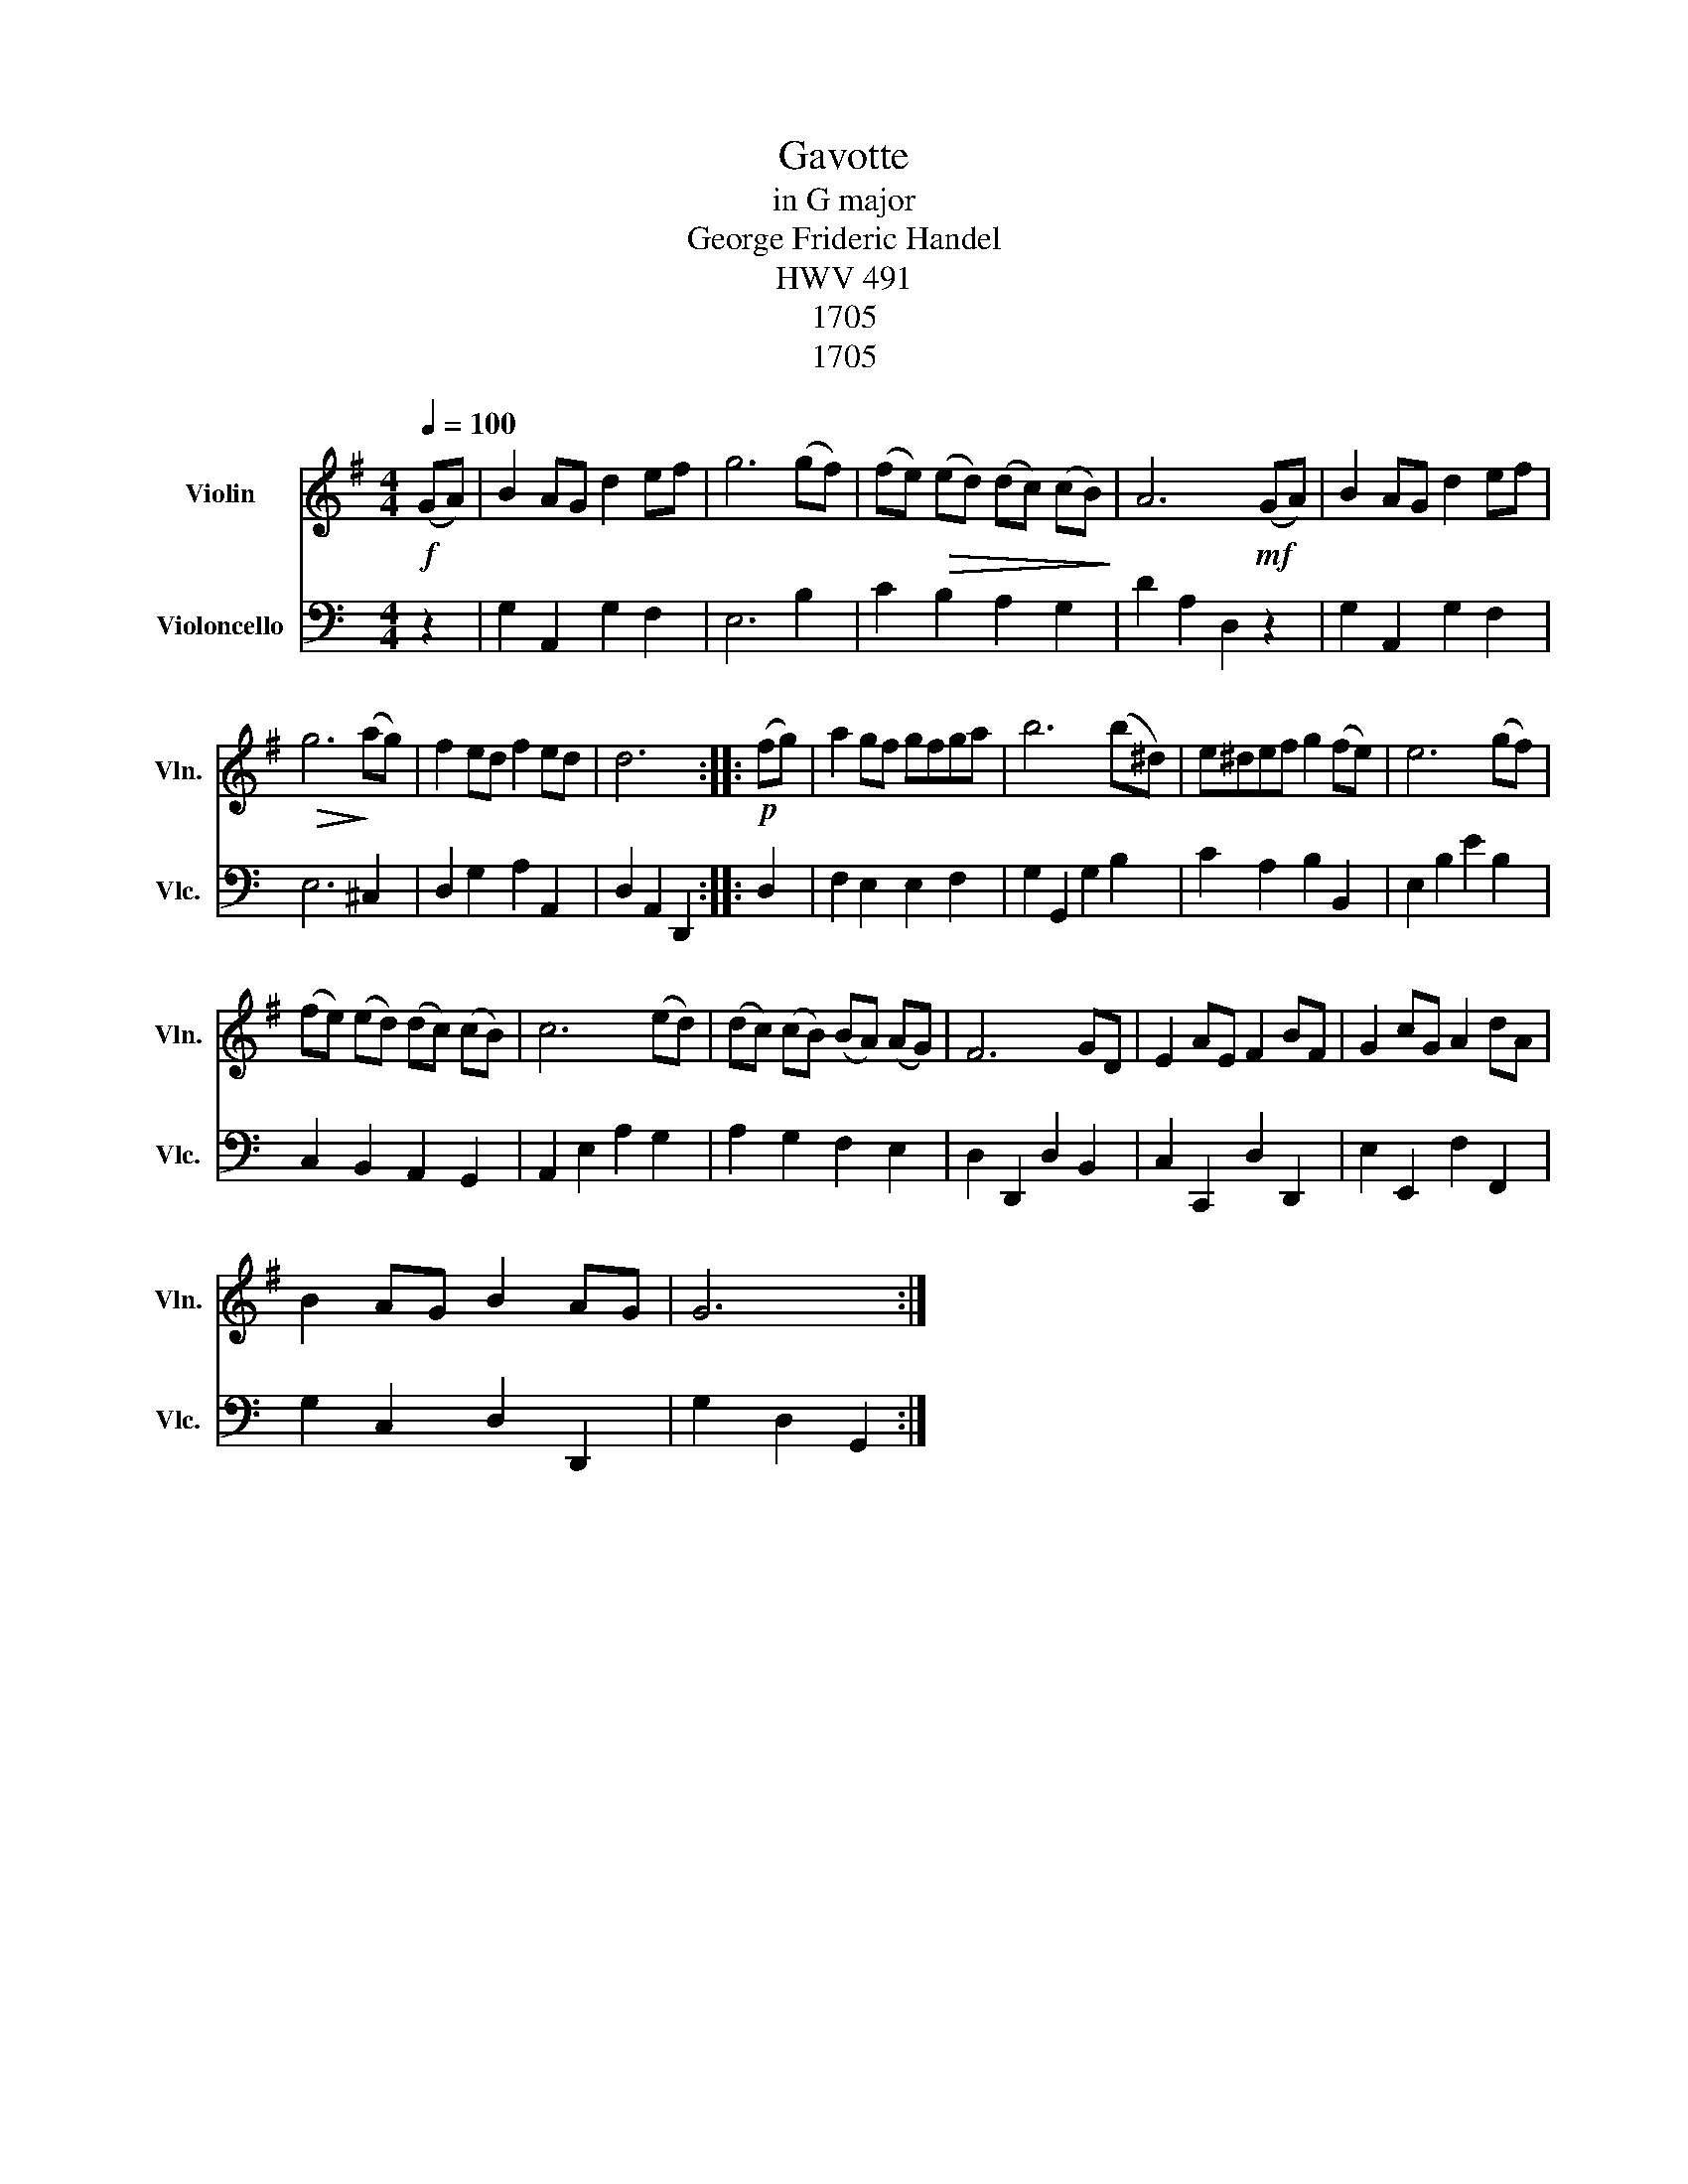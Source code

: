 X:1
T:Gavotte
T:in G major
T:George Frideric Handel
T:HWV 491
T:1705
T:1705
Z:1705
%%score 1 2
L:1/8
Q:1/4=100
M:4/4
K:G
V:1 treble nm="Violin" snm="Vln."
V:2 bass nm="Violoncello" snm="Vlc."
V:1
!f! (GA) | B2 AG d2 ef | g6 (gf) | (fe)!>(! (ed) (dc) (cB)!>)! | A6!mf! (GA) | B2 AG d2 ef | %6
!>(! g6!>)! (ag) | f2 ed f2 ed | d6 ::!p! (fg) | a2 gf gfga | b6 (b^d) | e^def g2 (fe) | e6 (gf) | %14
 (fe) (ed) (dc) (cB) | c6 (ed) | (dc) (cB) (BA) (AG) | F6 GD | E2 AE F2 BF | G2 cG A2 dA | %20
 B2 AG B2 AG | G6 :| %22
V:2
[K:C] z2 | G,2 A,,2 G,2 F,2 | E,6 B,2 | C2 B,2 A,2 G,2 | D2 A,2 D,2 z2 | G,2 A,,2 G,2 F,2 | %6
 E,6 ^C,2 | D,2 G,2 A,2 A,,2 | D,2 A,,2 D,,2 :: D,2 | F,2 E,2 E,2 F,2 | G,2 G,,2 G,2 B,2 | %12
 C2 A,2 B,2 B,,2 | E,2 B,2 E2 B,2 | C,2 B,,2 A,,2 G,,2 | A,,2 E,2 A,2 G,2 | A,2 G,2 F,2 E,2 | %17
 D,2 D,,2 D,2 B,,2 | C,2 C,,2 D,2 D,,2 | E,2 E,,2 F,2 F,,2 | G,2 C,2 D,2 D,,2 | G,2 D,2 G,,2 :| %22

